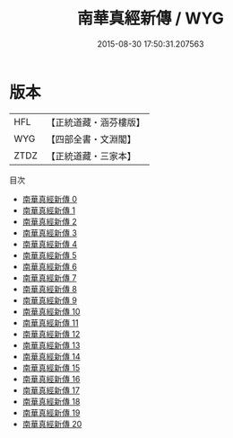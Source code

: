 #+TITLE: 南華真經新傳 / WYG

#+DATE: 2015-08-30 17:50:31.207563
* 版本
 |       HFL|【正統道藏・涵芬樓版】|
 |       WYG|【四部全書・文淵閣】|
 |      ZTDZ|【正統道藏・三家本】|
目次
 - [[file:KR5c0136_000.txt][南華真經新傳 0]]
 - [[file:KR5c0136_001.txt][南華真經新傳 1]]
 - [[file:KR5c0136_002.txt][南華真經新傳 2]]
 - [[file:KR5c0136_003.txt][南華真經新傳 3]]
 - [[file:KR5c0136_004.txt][南華真經新傳 4]]
 - [[file:KR5c0136_005.txt][南華真經新傳 5]]
 - [[file:KR5c0136_006.txt][南華真經新傳 6]]
 - [[file:KR5c0136_007.txt][南華真經新傳 7]]
 - [[file:KR5c0136_008.txt][南華真經新傳 8]]
 - [[file:KR5c0136_009.txt][南華真經新傳 9]]
 - [[file:KR5c0136_010.txt][南華真經新傳 10]]
 - [[file:KR5c0136_011.txt][南華真經新傳 11]]
 - [[file:KR5c0136_012.txt][南華真經新傳 12]]
 - [[file:KR5c0136_013.txt][南華真經新傳 13]]
 - [[file:KR5c0136_014.txt][南華真經新傳 14]]
 - [[file:KR5c0136_015.txt][南華真經新傳 15]]
 - [[file:KR5c0136_016.txt][南華真經新傳 16]]
 - [[file:KR5c0136_017.txt][南華真經新傳 17]]
 - [[file:KR5c0136_018.txt][南華真經新傳 18]]
 - [[file:KR5c0136_019.txt][南華真經新傳 19]]
 - [[file:KR5c0136_020.txt][南華真經新傳 20]]
